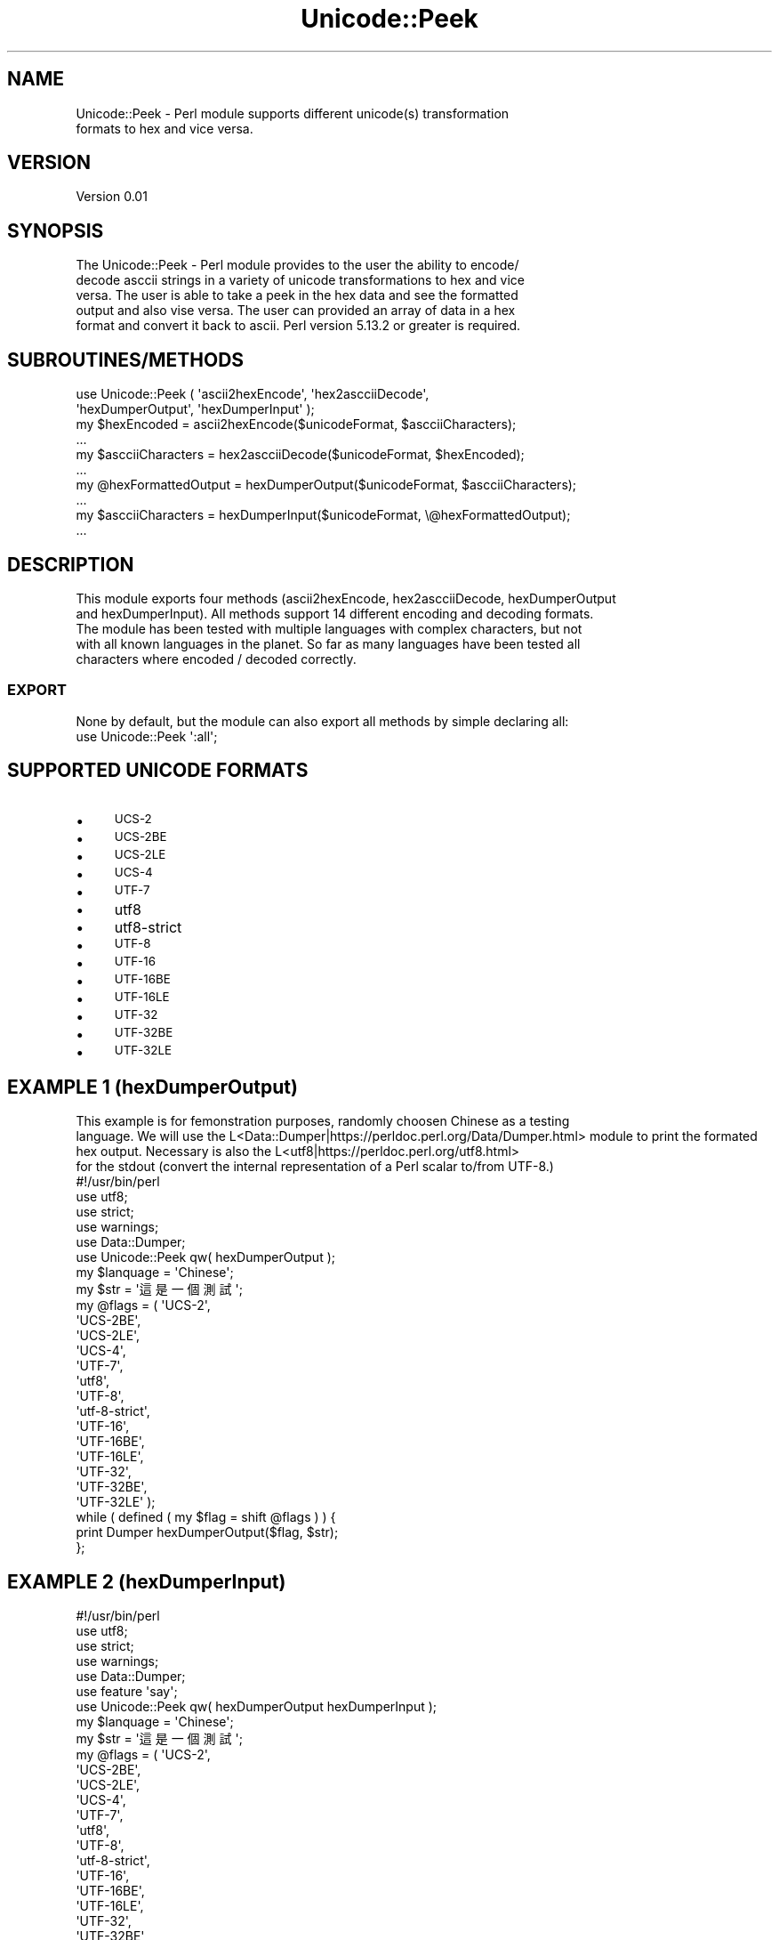 .\" Automatically generated by Pod::Man 4.09 (Pod::Simple 3.35)
.\"
.\" Standard preamble:
.\" ========================================================================
.de Sp \" Vertical space (when we can't use .PP)
.if t .sp .5v
.if n .sp
..
.de Vb \" Begin verbatim text
.ft CW
.nf
.ne \\$1
..
.de Ve \" End verbatim text
.ft R
.fi
..
.\" Set up some character translations and predefined strings.  \*(-- will
.\" give an unbreakable dash, \*(PI will give pi, \*(L" will give a left
.\" double quote, and \*(R" will give a right double quote.  \*(C+ will
.\" give a nicer C++.  Capital omega is used to do unbreakable dashes and
.\" therefore won't be available.  \*(C` and \*(C' expand to `' in nroff,
.\" nothing in troff, for use with C<>.
.tr \(*W-
.ds C+ C\v'-.1v'\h'-1p'\s-2+\h'-1p'+\s0\v'.1v'\h'-1p'
.ie n \{\
.    ds -- \(*W-
.    ds PI pi
.    if (\n(.H=4u)&(1m=24u) .ds -- \(*W\h'-12u'\(*W\h'-12u'-\" diablo 10 pitch
.    if (\n(.H=4u)&(1m=20u) .ds -- \(*W\h'-12u'\(*W\h'-8u'-\"  diablo 12 pitch
.    ds L" ""
.    ds R" ""
.    ds C` ""
.    ds C' ""
'br\}
.el\{\
.    ds -- \|\(em\|
.    ds PI \(*p
.    ds L" ``
.    ds R" ''
.    ds C`
.    ds C'
'br\}
.\"
.\" Escape single quotes in literal strings from groff's Unicode transform.
.ie \n(.g .ds Aq \(aq
.el       .ds Aq '
.\"
.\" If the F register is >0, we'll generate index entries on stderr for
.\" titles (.TH), headers (.SH), subsections (.SS), items (.Ip), and index
.\" entries marked with X<> in POD.  Of course, you'll have to process the
.\" output yourself in some meaningful fashion.
.\"
.\" Avoid warning from groff about undefined register 'F'.
.de IX
..
.if !\nF .nr F 0
.if \nF>0 \{\
.    de IX
.    tm Index:\\$1\t\\n%\t"\\$2"
..
.    if !\nF==2 \{\
.        nr % 0
.        nr F 2
.    \}
.\}
.\" ========================================================================
.\"
.IX Title "Unicode::Peek 3"
.TH Unicode::Peek 3 "2017-09-23" "perl v5.24.1" "User Contributed Perl Documentation"
.\" For nroff, turn off justification.  Always turn off hyphenation; it makes
.\" way too many mistakes in technical documents.
.if n .ad l
.nh
.SH "NAME"
.Vb 2
\&    Unicode::Peek \- Perl module supports different unicode(s) transformation
\&    formats to hex and vice versa.
.Ve
.SH "VERSION"
.IX Header "VERSION"
.Vb 1
\&    Version 0.01
.Ve
.SH "SYNOPSIS"
.IX Header "SYNOPSIS"
.Vb 5
\&    The Unicode::Peek \- Perl module provides to the user the ability to encode/
\&    decode asccii strings in a variety of unicode transformations to hex and vice
\&    versa. The user is able to take a peek in the hex data and see the formatted
\&    output and also vise versa. The user can provided an array of data in a hex
\&    format and convert it back to ascii. Perl version 5.13.2 or greater is required.
.Ve
.SH "SUBROUTINES/METHODS"
.IX Header "SUBROUTINES/METHODS"
.Vb 2
\&    use Unicode::Peek ( \*(Aqascii2hexEncode\*(Aq, \*(Aqhex2ascciiDecode\*(Aq,
\&                        \*(AqhexDumperOutput\*(Aq, \*(AqhexDumperInput\*(Aq );
\&
\&    my $hexEncoded         = ascii2hexEncode($unicodeFormat, $ascciiCharacters);
\&    ...
\&
\&    my $ascciiCharacters   = hex2ascciiDecode($unicodeFormat, $hexEncoded);
\&    ...
\&
\&    my @hexFormattedOutput = hexDumperOutput($unicodeFormat, $ascciiCharacters);
\&    ...
\&
\&    my $ascciiCharacters   = hexDumperInput($unicodeFormat, \e@hexFormattedOutput);
\&    ...
.Ve
.SH "DESCRIPTION"
.IX Header "DESCRIPTION"
.Vb 5
\&    This module exports four methods (ascii2hexEncode, hex2ascciiDecode, hexDumperOutput
\&    and hexDumperInput). All methods support 14 different encoding and decoding formats.
\&    The module has been tested with multiple languages with complex characters, but not
\&    with all known languages in the planet. So far as many languages have been tested all
\&    characters where encoded / decoded correctly.
.Ve
.SS "\s-1EXPORT\s0"
.IX Subsection "EXPORT"
.Vb 1
\&    None by default, but the module can also export all methods by simple declaring all:
\&
\&    use Unicode::Peek \*(Aq:all\*(Aq;
.Ve
.SH "SUPPORTED UNICODE FORMATS"
.IX Header "SUPPORTED UNICODE FORMATS"
.IP "\(bu" 4
\&\s-1UCS\-2\s0
.IP "\(bu" 4
\&\s-1UCS\-2BE\s0
.IP "\(bu" 4
\&\s-1UCS\-2LE\s0
.IP "\(bu" 4
\&\s-1UCS\-4\s0
.IP "\(bu" 4
\&\s-1UTF\-7\s0
.IP "\(bu" 4
utf8
.IP "\(bu" 4
utf8\-strict
.IP "\(bu" 4
\&\s-1UTF\-8\s0
.IP "\(bu" 4
\&\s-1UTF\-16\s0
.IP "\(bu" 4
\&\s-1UTF\-16BE\s0
.IP "\(bu" 4
\&\s-1UTF\-16LE\s0
.IP "\(bu" 4
\&\s-1UTF\-32\s0
.IP "\(bu" 4
\&\s-1UTF\-32BE\s0
.IP "\(bu" 4
\&\s-1UTF\-32LE\s0
.SH "EXAMPLE 1 (hexDumperOutput)"
.IX Header "EXAMPLE 1 (hexDumperOutput)"
.Vb 3
\&    This example is for femonstration purposes, randomly choosen Chinese as a testing
\&    language. We will use the L<Data::Dumper|https://perldoc.perl.org/Data/Dumper.html> module to print the formated hex output. Necessary is also the L<utf8|https://perldoc.perl.org/utf8.html>
\&    for the stdout (convert the internal representation of a Perl scalar to/from UTF\-8.)
\&
\&    #!/usr/bin/perl
\&    use utf8;
\&    use strict;
\&    use warnings;
\&    use Data::Dumper;
\&
\&    use Unicode::Peek qw( hexDumperOutput );
\&
\&    my $lanquage = \*(AqChinese\*(Aq;
\&
\&    my $str = \*(Aq這是一個測試\*(Aq;
\&
\&    my @flags = ( \*(AqUCS\-2\*(Aq,
\&                  \*(AqUCS\-2BE\*(Aq,
\&                  \*(AqUCS\-2LE\*(Aq,
\&                  \*(AqUCS\-4\*(Aq,
\&                  \*(AqUTF\-7\*(Aq,
\&                  \*(Aqutf8\*(Aq,
\&                  \*(AqUTF\-8\*(Aq,
\&                  \*(Aqutf\-8\-strict\*(Aq,
\&                  \*(AqUTF\-16\*(Aq,
\&                  \*(AqUTF\-16BE\*(Aq,
\&                  \*(AqUTF\-16LE\*(Aq,
\&                  \*(AqUTF\-32\*(Aq,
\&                  \*(AqUTF\-32BE\*(Aq,
\&                  \*(AqUTF\-32LE\*(Aq );
\&
\&    while ( defined ( my $flag = shift @flags ) ) {
\&        print Dumper hexDumperOutput($flag, $str);
\&    };
.Ve
.SH "EXAMPLE 2 (hexDumperInput)"
.IX Header "EXAMPLE 2 (hexDumperInput)"
.Vb 6
\&    #!/usr/bin/perl
\&    use utf8;
\&    use strict;
\&    use warnings;
\&    use Data::Dumper;
\&    use feature \*(Aqsay\*(Aq;
\&
\&    use Unicode::Peek qw( hexDumperOutput hexDumperInput );
\&
\&    my $lanquage = \*(AqChinese\*(Aq;
\&
\&    my $str = \*(Aq這是一個測試\*(Aq;
\&
\&    my @flags = ( \*(AqUCS\-2\*(Aq,
\&                  \*(AqUCS\-2BE\*(Aq,
\&                  \*(AqUCS\-2LE\*(Aq,
\&                  \*(AqUCS\-4\*(Aq,
\&                  \*(AqUTF\-7\*(Aq,
\&                  \*(Aqutf8\*(Aq,
\&                  \*(AqUTF\-8\*(Aq,
\&                  \*(Aqutf\-8\-strict\*(Aq,
\&                  \*(AqUTF\-16\*(Aq,
\&                  \*(AqUTF\-16BE\*(Aq,
\&                  \*(AqUTF\-16LE\*(Aq,
\&                  \*(AqUTF\-32\*(Aq,
\&                  \*(AqUTF\-32BE\*(Aq,
\&                  \*(AqUTF\-32LE\*(Aq );
\&
\&    while ( defined ( my $flag = shift @flags ) ) {
\&        my $hexDumper = hexDumperOutput($flag, $str);
\&        print Dumper $hexDumper;
\&        say hexDumperInput($flag, $hexDumper);
\&    };
.Ve
.SH "EXAMPLE 3 (hex2ascciiDecode ascii2hexEncode)"
.IX Header "EXAMPLE 3 (hex2ascciiDecode ascii2hexEncode)"
.Vb 5
\&    #!/usr/bin/perl
\&    use utf8;
\&    use strict;
\&    use warnings;
\&    use feature \*(Aqsay\*(Aq;
\&
\&    use Unicode::Peek qw( hex2ascciiDecode ascii2hexEncode );
\&
\&    my $lanquage = \*(AqChinese\*(Aq;
\&
\&    my $str = \*(Aq這是一個測試\*(Aq;
\&
\&    my @flags = ( \*(AqUCS\-2\*(Aq,
\&                  \*(AqUCS\-2BE\*(Aq,
\&                  \*(AqUCS\-2LE\*(Aq,
\&                  \*(AqUCS\-4\*(Aq,
\&                  \*(AqUTF\-7\*(Aq,
\&                  \*(Aqutf8\*(Aq,
\&                  \*(AqUTF\-8\*(Aq,
\&                  \*(Aqutf\-8\-strict\*(Aq,
\&                  \*(AqUTF\-16\*(Aq,
\&                  \*(AqUTF\-16BE\*(Aq,
\&                  \*(AqUTF\-16LE\*(Aq,
\&                  \*(AqUTF\-32\*(Aq,
\&                  \*(AqUTF\-32BE\*(Aq,
\&                  \*(AqUTF\-32LE\*(Aq );
\&
\&     while ( defined ( my $flag = shift @flags ) ) {
\&         my $hexEncoded = ascii2hexEncode($flag, $str);
\&         say hex2ascciiDecode($flag, $hexEncoded);
\&     };
.Ve
.SH "DEPENDENCIES"
.IX Header "DEPENDENCIES"
.Vb 2
\&    The module is implemented by using \*(Aqutf8\*(Aq and \*(AqEncode\*(Aq, both modules are
\&    mandatory as prerequisites and required to be pre\-installed.
.Ve
.SH "AUTHOR"
.IX Header "AUTHOR"
.SH "BUGS"
.IX Header "BUGS"
.Vb 3
\&    Please report any bugs or feature requests to C<bug\-unicode\-peek at rt.cpan.org>, or through
\&    the web interface at L<http://rt.cpan.org/NoAuth/ReportBug.html?Queue=Unicode\-Peek>.  I will be notified, and then you\*(Aqll
\&    automatically be notified of progress on your bug as I make changes.
.Ve
.SH "SUPPORT"
.IX Header "SUPPORT"
.Vb 1
\&    You can find documentation for the module with the perldoc command.
\&
\&    perldoc Unicode::Peek
.Ve
.IP "\(bu" 4
\&\s-1RT: CPAN\s0's request tracker (report bugs here)
.IP "\(bu" 4
AnnoCPAN: Annotated \s-1CPAN\s0 documentation
.IP "\(bu" 4
\&\s-1CPAN\s0 Ratings
.IP "\(bu" 4
Search \s-1CPAN\s0
.SH "SEE ALSO"
.IX Header "SEE ALSO"
.SH "REPOSITORY"
.IX Header "REPOSITORY"
.Vb 2
\&    This library is free software; you can redistribute it and/or modify it under
\&    the same terms as Perl itself.
.Ve
.SH "COPYRIGHT AND LICENSE"
.IX Header "COPYRIGHT AND LICENSE"
.Vb 1
\&    Copyright (C) 2017 by Athanasios Garyfalos.
\&
\&    This library is free software; you can redistribute it and/or modify it
\&    under the terms of the the Artistic License (2.0). You may obtain a
\&    copy of the full license at:
.Ve
.PP
.Vb 4
\&    Any use, modification, and distribution of the Standard or Modified
\&    Versions is governed by this Artistic License. By using, modifying or
\&    distributing the Package, you accept this license. Do not use, modify,
\&    or distribute the Package, if you do not accept this license.
\&
\&    If your Modified Version has been derived from a Modified Version made
\&    by someone other than you, you are nevertheless required to ensure that
\&    your Modified Version complies with the requirements of this license.
\&
\&    This license does not grant you the right to use any trademark, service
\&    mark, tradename, or logo of the Copyright Holder.
\&
\&    This license includes the non\-exclusive, worldwide, free\-of\-charge
\&    patent license to make, have made, use, offer to sell, sell, import and
\&    otherwise transfer the Package with respect to any patent claims
\&    licensable by the Copyright Holder that are necessarily infringed by the
\&    Package. If you institute patent litigation (including a cross\-claim or
\&    counterclaim) against any party alleging that the Package constitutes
\&    direct or contributory patent infringement, then this Artistic License
\&    to you shall terminate on the date that such litigation is filed.
\&
\&    Disclaimer of Warranty: THE PACKAGE IS PROVIDED BY THE COPYRIGHT HOLDER
\&    AND CONTRIBUTORS "AS IS\*(Aq AND WITHOUT ANY EXPRESS OR IMPLIED WARRANTIES.
\&    THE IMPLIED WARRANTIES OF MERCHANTABILITY, FITNESS FOR A PARTICULAR
\&    PURPOSE, OR NON\-INFRINGEMENT ARE DISCLAIMED TO THE EXTENT PERMITTED BY
\&    YOUR LOCAL LAW. UNLESS REQUIRED BY LAW, NO COPYRIGHT HOLDER OR
\&    CONTRIBUTOR WILL BE LIABLE FOR ANY DIRECT, INDIRECT, INCIDENTAL, OR
\&    CONSEQUENTIAL DAMAGES ARISING IN ANY WAY OUT OF THE USE OF THE PACKAGE,
\&    EVEN IF ADVISED OF THE POSSIBILITY OF SUCH DAMAGE.
.Ve
.SH "CHANGE LOG"
.IX Header "CHANGE LOG"
.Vb 2
\&    $Log: Peek.pm,v $
\&    Revision 0.01  2017/09/21 17:22:21 (UCT) Thanos
.Ve
